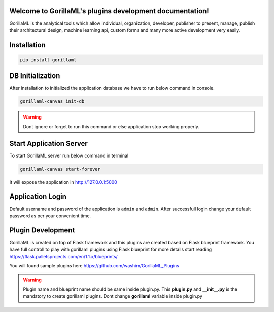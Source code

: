Welcome to GorillaML's plugins development documentation!
=====================================
GorillaML is the analytical tools which allow individual, organization, developer, publisher to present, manage, publish their architectural design, machine learning api, custom forms and many more active development very easily.

Installation
=====================================
.. code-block:: python

    pip install gorillaml

DB Initialization
=====================================
After installation to initialized the application database we have to run below command in console.

.. code-block:: python

    gorillaml-canvas init-db

.. warning:: Dont ignore or forget to run this command or else application stop working properly.

Start Application Server
=====================================
To start GorillaML server run below command in terminal

.. code-block:: python

    gorillaml-canvas start-forever

It will expose the application in http://127.0.0.1:5000

Application Login
=====================================
Default username and password of the application is ``admin`` and ``admin``. After successfull login change your default
password as per your convenient time.

Plugin Development
=====================================
GorillaML is created on top of Flask framework and this plugins are created based on Flask blueprint framework. You have full controll to play with gorillaml plugins using Flask blueprint for more details start reading https://flask.palletsprojects.com/en/1.1.x/blueprints/

You will found sample plugins here https://github.com/washim/GorillaML_Plugins

.. warning:: Plugin name and blueprint name should be same inside plugin.py. This **plugin.py** and **__init__.py** is the mandatory to create gorillaml plugins. Dont change **gorillaml** variable inside plugin.py

